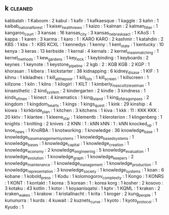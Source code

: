 ** k                                                                            :cleaned:
   kabbalah                          : 1
   Kaboom                            : 2
   kabul                             : 1
   kafir                             : 1
   kafkaesque                        : 1
   kaggle                            : 3
   kahn                              : 1  
   kaibab_national_forest            : 1
   kaiser_health_news                : 1
   kaizo                             : 1
   kalman                            : 2
   kalman_filter                     : 1
   kangaroo_court                    : 3
   kansas                            : 16
   kansas_city                       : 3
   kansas_nebraska_act               : 1
   KAoS                              : 1
   kappa                             : 1
   karen                             : 3  
   karma                             : 1  
   karo                              : 1  : KARO
   KARO                              : 2
   kashmir                           : 1
   katahdin                          : 2
   KBS                               : 1
   kbs                               : 1  : KBS
   KCXL                              : 1
   kennedys                          : 1  
   kenny                             : 1
   kent_state                        : 1  
   kentucky                          : 10
   kenya                             : 3
   keras                             : 13
   kerbside                          : 1
   kernal                            : 4
   kernals                           : 2
   kernel_mean_matching              : 1  
   kernel_methods                    : 1  
   kew_gardens                       : 1
   key_lock                          : 1
   keybinding                        : 1
   keyboards                         : 2
   keynes                            : 1
   keynote                           : 1
   keystone_pipeline                 : 2
   kgb                               : 2  : KGB
   KGB                               : 2  
   KGP                               : 1
   khorasan                          : 1
   kibera                            : 1
   kickstarter                       : 38
   kidnapping                        : 6
   kidney_disase                     : 1
   KIF                               : 1
   kihnu                             : 1
   kikladhes                         : 1  
   kill_all_the_poor                 : 1
   kill_lists                        : 1
   kill_screen                       : 1  
   killscreen                        : 1
   killzone                          : 1
   kiln                              : 1
   kilns                             : 1  
   kilogirl                          : 1  
   KILT                              : 1
   kimberly_mascott_zieselman        : 1
   kinaesthetic                      : 2
   kind_system                       : 2
   kindergarten                      : 2
   kindle                            : 3
   kindness                          : 1
   kinds_of_men                      : 1
   kinect                            : 4
   kinematics                        : 1
   king_island                       : 1  
   king_of_dragon_pass               : 2
   kingdom                           : 1
   kingdom_hearts                    : 1
   kings                             : 1
   kings_quest                       : 1
   kink                              : 29
   kinship                           : 4
   kiowa                             : 1
   kirkbride_plan                    : 1  
   kitchen                           : 3
   kitchens                          : 1
   kiva                              : 1
   kkk                               : 11 : KKK
   KKK                               : 20 
   kktv                              : 1
   klantee                           : 1  
   kleene_star                       : 1
   klementb                          : 1
   kleroterion                       : 1  
   klingenberg                       : 1  
   knights                           : 1
   knitting                          : 2
   knives                            : 2
   KNN                               : 1  : kNN
   kNN                               : 1  : kNN
   knocked_up                        : 1
   knoe_news                         : 1
   KnoRBA                            : 1
   knotworking                       : 1
   knowledge                         : 36
   knowledge_base                    : 1
   knowledge_base_management_systems : 1
   knowledge_based_systems           : 1
   knowledge_bases                   : 1
   knowledge_capital                 : 1  
   knowledge_creation                : 1
   knowledge_economy                 : 2
   knowledge_engineering             : 5
   knowledge_evaluation              : 1
   knowledge_evolution               : 1
   knowledge_graph                   : 1  
   knowledge_keepers                 : 2
   knowledge_maintenance             : 1
   knowledge_management              : 1  
   knowledge_production              : 1
   knowledge_representation          : 3
   knowledge_society                 : 1  
   knowledge_systems                 : 1
   koan                              : 6
   kobane                            : 1
   kobold_press                      : 1
   Kodu                              : 1
   kolomogorov_complexity            : 1
   Kongo                             : 1
   KONRS                             : 1
   KONT                              : 1
   kontakt                           : 1
   korea                             : 5
   korean                            : 1  : korea
   korg                              : 1
   kosher                            : 2
   kosovo                            : 3
   kotaku                            : 43
   kotlin                            : 1
   kotor                             : 1
   koyaanisqatsi                     : 1
   kptv                              : 1
   KQML                              : 1
   kraken                            : 2
   kraken_wakes                      : 1
   krakow                            : 1
   kristallnacht                     : 1  
   krita                             : 1
   kroger                            : 2
   kung_people                       : 1  
   kununurra                         : 1  
   kurds                             : 4
   kuwait                            : 2
   kuznets_curve                     : 1
   kyoto                             : 1
   kyoto_protocol                    : 1
   Kyudo                             : 1
